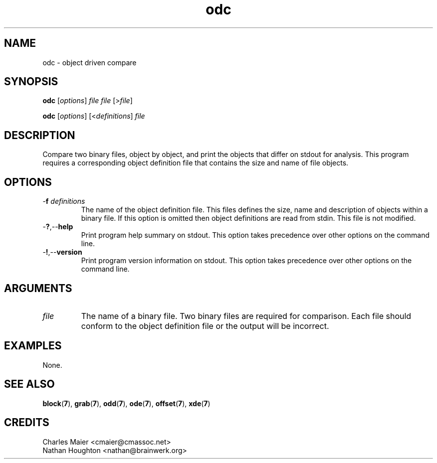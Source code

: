 .TH odc 7 "December 2012" "plc-utils-2.1.3" "Qualcomm Atheros Powerline Toolkit"

.SH NAME
odc - object driven compare

.SH SYNOPSIS
.BR odc 
.RI [ options ]
.IR file
.IR file
.RI [> file ]
.PP
.BR odc
.RI [ options ]
.RI [< definitions ] 
.IR file

.SH DESCRIPTION
Compare two binary files, object by object, and print the objects that differ on stdout for analysis.
This program requires a corresponding object definition file that contains the size and name of file objects.

.SH OPTIONS

.TP
-\fBf\fI definitions\fR
The name of the object definition file.
This files defines the size, name and description of objects within a binary file.
If this option is omitted then object definitions are read from stdin.
This file is not modified.

.TP
.RB - ? ,-- help
Print program help summary on stdout.
This option takes precedence over other options on the command line.

.TP
.RB - ! ,-- version
Print program version information on stdout.
This option takes precedence over other options on the command line.

.SH ARGUMENTS

.TP
.IR file
The name of a binary file.
Two binary files are required for comparison.
Each file should conform to the object definition file or the output will be incorrect.

.SH EXAMPLES
None.

.SH SEE ALSO
.BR block ( 7 ),
.BR grab ( 7 ),
.BR odd ( 7 ),
.BR ode ( 7 ),
.BR offset ( 7 ),
.BR xde ( 7 )

.SH CREDITS
 Charles Maier <cmaier@cmassoc.net>
 Nathan Houghton <nathan@brainwerk.org>
